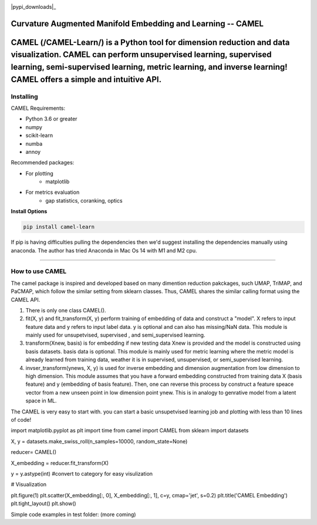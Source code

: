 .. -*- mode: rst -*-

.. image:: docs/Camel_logo.png
  :width: 600
  :alt: CAMELlogo
  :align: center

|pypi_version|_ |pypi_downloads|_

.. |pypi_version| image:: https://img.shields.io/pypi/v/camel-learn.svg
.. _pypi_version: https://pypi.python.org/pypi/camel-learn/


Curvature Augmented Manifold Embedding and Learning -- CAMEL
=======================================

CAMEL (/CAMEL-Learn/) is a Python tool for dimension reduction and data visualization. CAMEL can perform unsupervised learning, supervised learning, semi-supervised learning, metric learning, and inverse learning! CAMEL offers a simple and intuitive API.
=====
----------
Installing
----------

CAMEL Requirements:

* Python 3.6 or greater
* numpy
* scikit-learn
* numba
* annoy

Recommended packages:

* For plotting
   * matplotlib
* For metrics evaluation
   * gap statistics, coranking, optics

**Install Options**

.. code:: bash

     pip install camel-learn

If pip is having difficulties pulling the dependencies then we'd suggest installing
the dependencies manually using anaconda. The author has tried Anaconda in Mac Os 14 with M1 and M2 cpu.


======

---------------
How to use CAMEL
---------------

The camel package is inspired and developed based on many dimention reduction pakckages, such UMAP, TriMAP, and PaCMAP, which follow the similar setting from sklearn classes. Thus, CAMEL shares the similar calling format using the CAMEL API.

1. There is only one class CAMEL().
2. fit(X, y) and fit_transform(X, y) perform training of embedding of data and construct a "model". X refers to input feature data and y refers to input label data. y is optional and can also has missing/NaN data. This module is mainly used for unsupetvised, supervised , and semi_supervised learning.
3. transform(Xnew, basis) is for embedding if new testing data Xnew is provided and the model is constructed using basis datasets. basis data is optional. This module is mainly used for metric learning where the metric model is already learned from training data, weather it is in supervised, unsupervised, or semi_supervised learning. 
4. invser_transform(ynews, X, y) is used for inverse embedding and dimension augmentation from low dimension to high dimension. This module assumes that you have a forward embedding constructed from training data X (basis feature) and y (embedding of basis feature). Then, one can reverse this process by construct a feature speace vector from a new unseen point in low dimension point ynew. This is in analogy to genrative model from a latent space in ML. 

The CAMEL is very easy to start with. you can start a basic unsupetvised learning job and plotting with less than 10 lines of code!

.. code:: python

import matplotlib.pyplot as plt
import time
from camel import CAMEL
from sklearn import datasets

X, y = datasets.make_swiss_roll(n_samples=10000, random_state=None)

reducer= CAMEL()

X_embedding = reducer.fit_transform(X)

y = y.astype(int) #convert to category for easy visulization

# Visualization

plt.figure(1)
plt.scatter(X_embedding[:, 0], X_embedding[:, 1], c=y, cmap='jet', s=0.2)
plt.title('CAMEL Embedding')
plt.tight_layout()
plt.show()

Simple code examples in test folder: (more coming)


